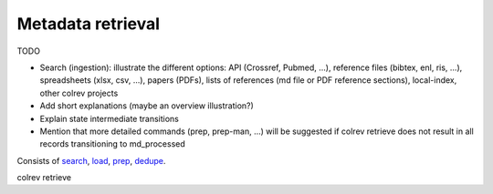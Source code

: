 .. _Metadata retrieval:

Metadata retrieval
---------------------------------------------

TODO

- Search (ingestion): illustrate the different options: API (Crossref, Pubmed, ...), reference files (bibtex, enl, ris, ...), spreadsheets (xlsx, csv, ...), papers (PDFs), lists of references (md file or PDF reference sections), local-index, other colrev projects
- Add short explanations (maybe an overview illustration?)
- Explain state intermediate transitions
- Mention that more detailed commands (prep, prep-man, ...) will be suggested if colrev retrieve does not result in all records transitioning to md_processed

Consists of `search <2_2_1_metadata_retrieval_search.html>`_, `load <2_2_2_metadata_retrieval_load.html>`_, `prep <2_2_3_metadata_retrieval_prep.html>`_, `dedupe <2_2_4_metadata_retrieval_dedupe.html>`_.

colrev retrieve
